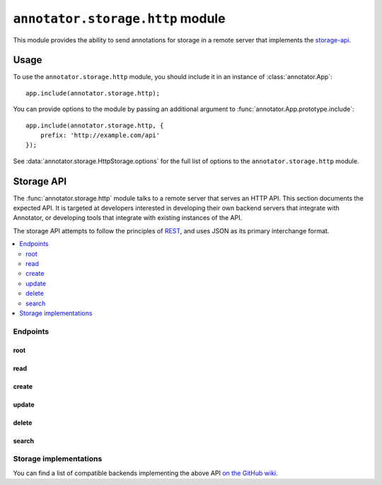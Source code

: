 =================================
``annotator.storage.http`` module
=================================

This module provides the ability to send annotations for storage in a remote
server that implements the storage-api_.

Usage
=====

To use the ``annotator.storage.http`` module, you should include it in an
instance of :class:`annotator.App`::

    app.include(annotator.storage.http);

You can provide options to the module by passing an additional argument to
:func:`annotator.App.prototype.include`::

    app.include(annotator.storage.http, {
        prefix: 'http://example.com/api'
    });

See :data:`annotator.storage.HttpStorage.options` for the full list of options
to the ``annotator.storage.http`` module.


.. _storage-api:

Storage API
===========

The :func:`annotator.storage.http` module talks to a remote server that serves
an HTTP API. This section documents the expected API. It is targeted at
developers interested in developing their own backend servers that integrate
with Annotator, or developing tools that integrate with existing instances of
the API.

The storage API attempts to follow the principles of `REST
<http://en.wikipedia.org/wiki/Representational_state_transfer>`__, and uses JSON
as its primary interchange format.

.. contents::
   :local:

Endpoints
---------

root
~~~~

.. http:get:: /api

   API root. Returns an object containing store metadata, including hypermedia
   links to the rest of the API.

   **Example request**:

   .. sourcecode:: http

      GET /api
      Host: example.com
      Accept: application/json


   **Example response**:

   .. sourcecode:: http

      HTTP/1.1 200 OK
      Access-Control-Allow-Origin: *
      Access-Control-Expose-Headers: Content-Length, Content-Type, Location
      Content-Length: 1419
      Content-Type: application/json

      {
          "message": "Annotator Store API",
          "links": {
              "annotation": {
                  "create": {
                      "desc": "Create a new annotation",
                      "method": "POST",
                      "url": "http://example.com/api/annotations"
                  },
                  "delete": {
                      "desc": "Delete an annotation",
                      "method": "DELETE",
                      "url": "http://example.com/api/annotations/:id"
                  },
                  "read": {
                      "desc": "Get an existing annotation",
                      "method": "GET",
                      "url": "http://example.com/api/annotations/:id"
                  },
                  "update": {
                      "desc": "Update an existing annotation",
                      "method": "PUT",
                      "url": "http://example.com/api/annotations/:id"
                  }
              },
              "search": {
                  "desc": "Basic search API",
                  "method": "GET",
                  "url": "http://example.com/api/search"
              }
          }
      }

   :reqheader Accept: desired response content type
   :resheader Content-Type: response content type
   :statuscode 200: no error


read
~~~~

.. http:get:: /api/annotations/(string:id)

   Retrieve a single annotation.

   **Example request**:

   .. sourcecode:: http

     GET /api/annotations/utalbWjUaZK5ifydnohjmA
     Host: example.com
     Accept: application/json

   **Example response**:

   .. sourcecode:: http

      HTTP/1.1 200 OK
      Content-Type: application/json; charset=UTF-8

      {
          "created": "2013-08-26T13:31:49.339078+00:00",
          "updated": "2013-08-26T14:09:14.121339+00:00",
          "id": "utalbWjUQZK5ifydnohjmA",
          "uri": "http://example.com/foo",
          "user": "acct:johndoe@example.org",
          ...
      }

   :reqheader Accept: desired response content type
   :resheader Content-Type: response content type
   :statuscode 200: no error
   :statuscode 404: annotation with the specified `id` not found


create
~~~~~~

.. http:post:: /api/annotations

   Create a new annotation.

   **Example request**:

   .. sourcecode:: http

      POST /api/annotations
      Host: example.com
      Accept: application/json
      Content-Type: application/json;charset=UTF-8

      {
          "uri": "http://example.org/",
          "user": "joebloggs",
          "permissions": {
              "read": ["group:__world__"],
              "update": ["joebloggs"],
              "delete": ["joebloggs"],
              "admin": ["joebloggs"],
          },
          "target": [ ... ],
          "text": "This is an annotation I made."
      }

   **Example response**:

   .. sourcecode:: http

      HTTP/1.1 200 OK
      Content-Type: application/json; charset=UTF-8

      {
          "id": "AUxWM-HasREW1YKAwhil",
          "uri": "http://example.org/",
          "user": "joebloggs",
          ...
      }

   :param id: annotation's unique id
   :reqheader Accept: desired response content type
   :reqheader Content-Type: request body content type
   :resheader Content-Type: response content type
   :>json string id: unique id of new annotation
   :statuscode 200: no error
   :statuscode 400: could not create annotation from your request (bad payload)


update
~~~~~~

.. http:put:: /api/annotations/(string:id)

   Update the annotation with the given `id`. Requires a valid authentication
   token.

   **Example request**:

   .. sourcecode:: http

      PUT /api/annotations/AUxWM-HasREW1YKAwhil
      Host: example.com
      Accept: application/json
      Content-Type: application/json;charset=UTF-8

      {
          "uri": "http://example.org/foo",
      }

   **Example response**:

   .. sourcecode:: http

      HTTP/1.1 200 OK
      Content-Type: application/json; charset=UTF-8

      {
          "id": "AUxWM-HasREW1YKAwhil",
          "updated": "2015-03-26T13:09:42.646509+00:00"
          "uri": "http://example.org/foo",
          "user": "joebloggs",
          ...
      }

   :param id: annotation's unique id
   :reqheader Accept: desired response content type
   :reqheader Content-Type: request body content type
   :resheader Content-Type: response content type
   :statuscode 200: no error
   :statuscode 400: could not update annotation from your request (bad payload)
   :statuscode 404: annotation with the given `id` was not found


delete
~~~~~~

.. http:delete:: /api/annotations/(string:id)

   Delete the annotation with the given `id`. Requires a valid authentication
   token.

   **Example request**:

   .. sourcecode:: http

      DELETE /api/annotations/AUxWM-HasREW1YKAwhil
      Host: example.com
      Accept: application/json

   **Example response**:

   .. sourcecode:: http

      HTTP/1.1 204 No Content
      Content-Length: 0

   :param id: annotation's unique id
   :reqheader Accept: desired response content type
   :resheader Content-Type: response content type
   :statuscode 200: no error
   :statuscode 404: annotation with the given `id` was not found


search
~~~~~~

.. http:get:: /api/search

   Search the database of annotations. Search for fields using query string
   parameters.

   **Example request**:

   .. sourcecode:: http

      GET /api/search?text=foobar&limit=10
      Host: example.com
      Accept: application/json

   **Example response**:

   .. sourcecode:: http

      HTTP/1.1 200 OK
      Content-Length: 6771
      Content-Type: application/json

      {
          "total": 43127,
          "rows": [
              {
                  "id": "d41d8cd98f00b204e9800998ecf8427e",
                  "text": "Updated annotation text",
                  ...
              },
              ...
          ]
      }

   :query offset: return results starting at `offset`
   :query limit: return only `limit` results
   :reqheader Accept: desired response content type
   :reqheader Content-Type: request body content type
   :resheader Content-Type: response content type
   :>json int total: total number of results across all pages
   :>json array rows: array of matching annotations
   :statuscode 200: no error
   :statuscode 400: could not search the database with your request (invalid query)

Storage implementations
-----------------------

You can find a list of compatible backends implementing the above API `on the
GitHub wiki`_.

.. _on the GitHub Wiki: https://github.com/openannotation/annotator/wiki#backend-stores
